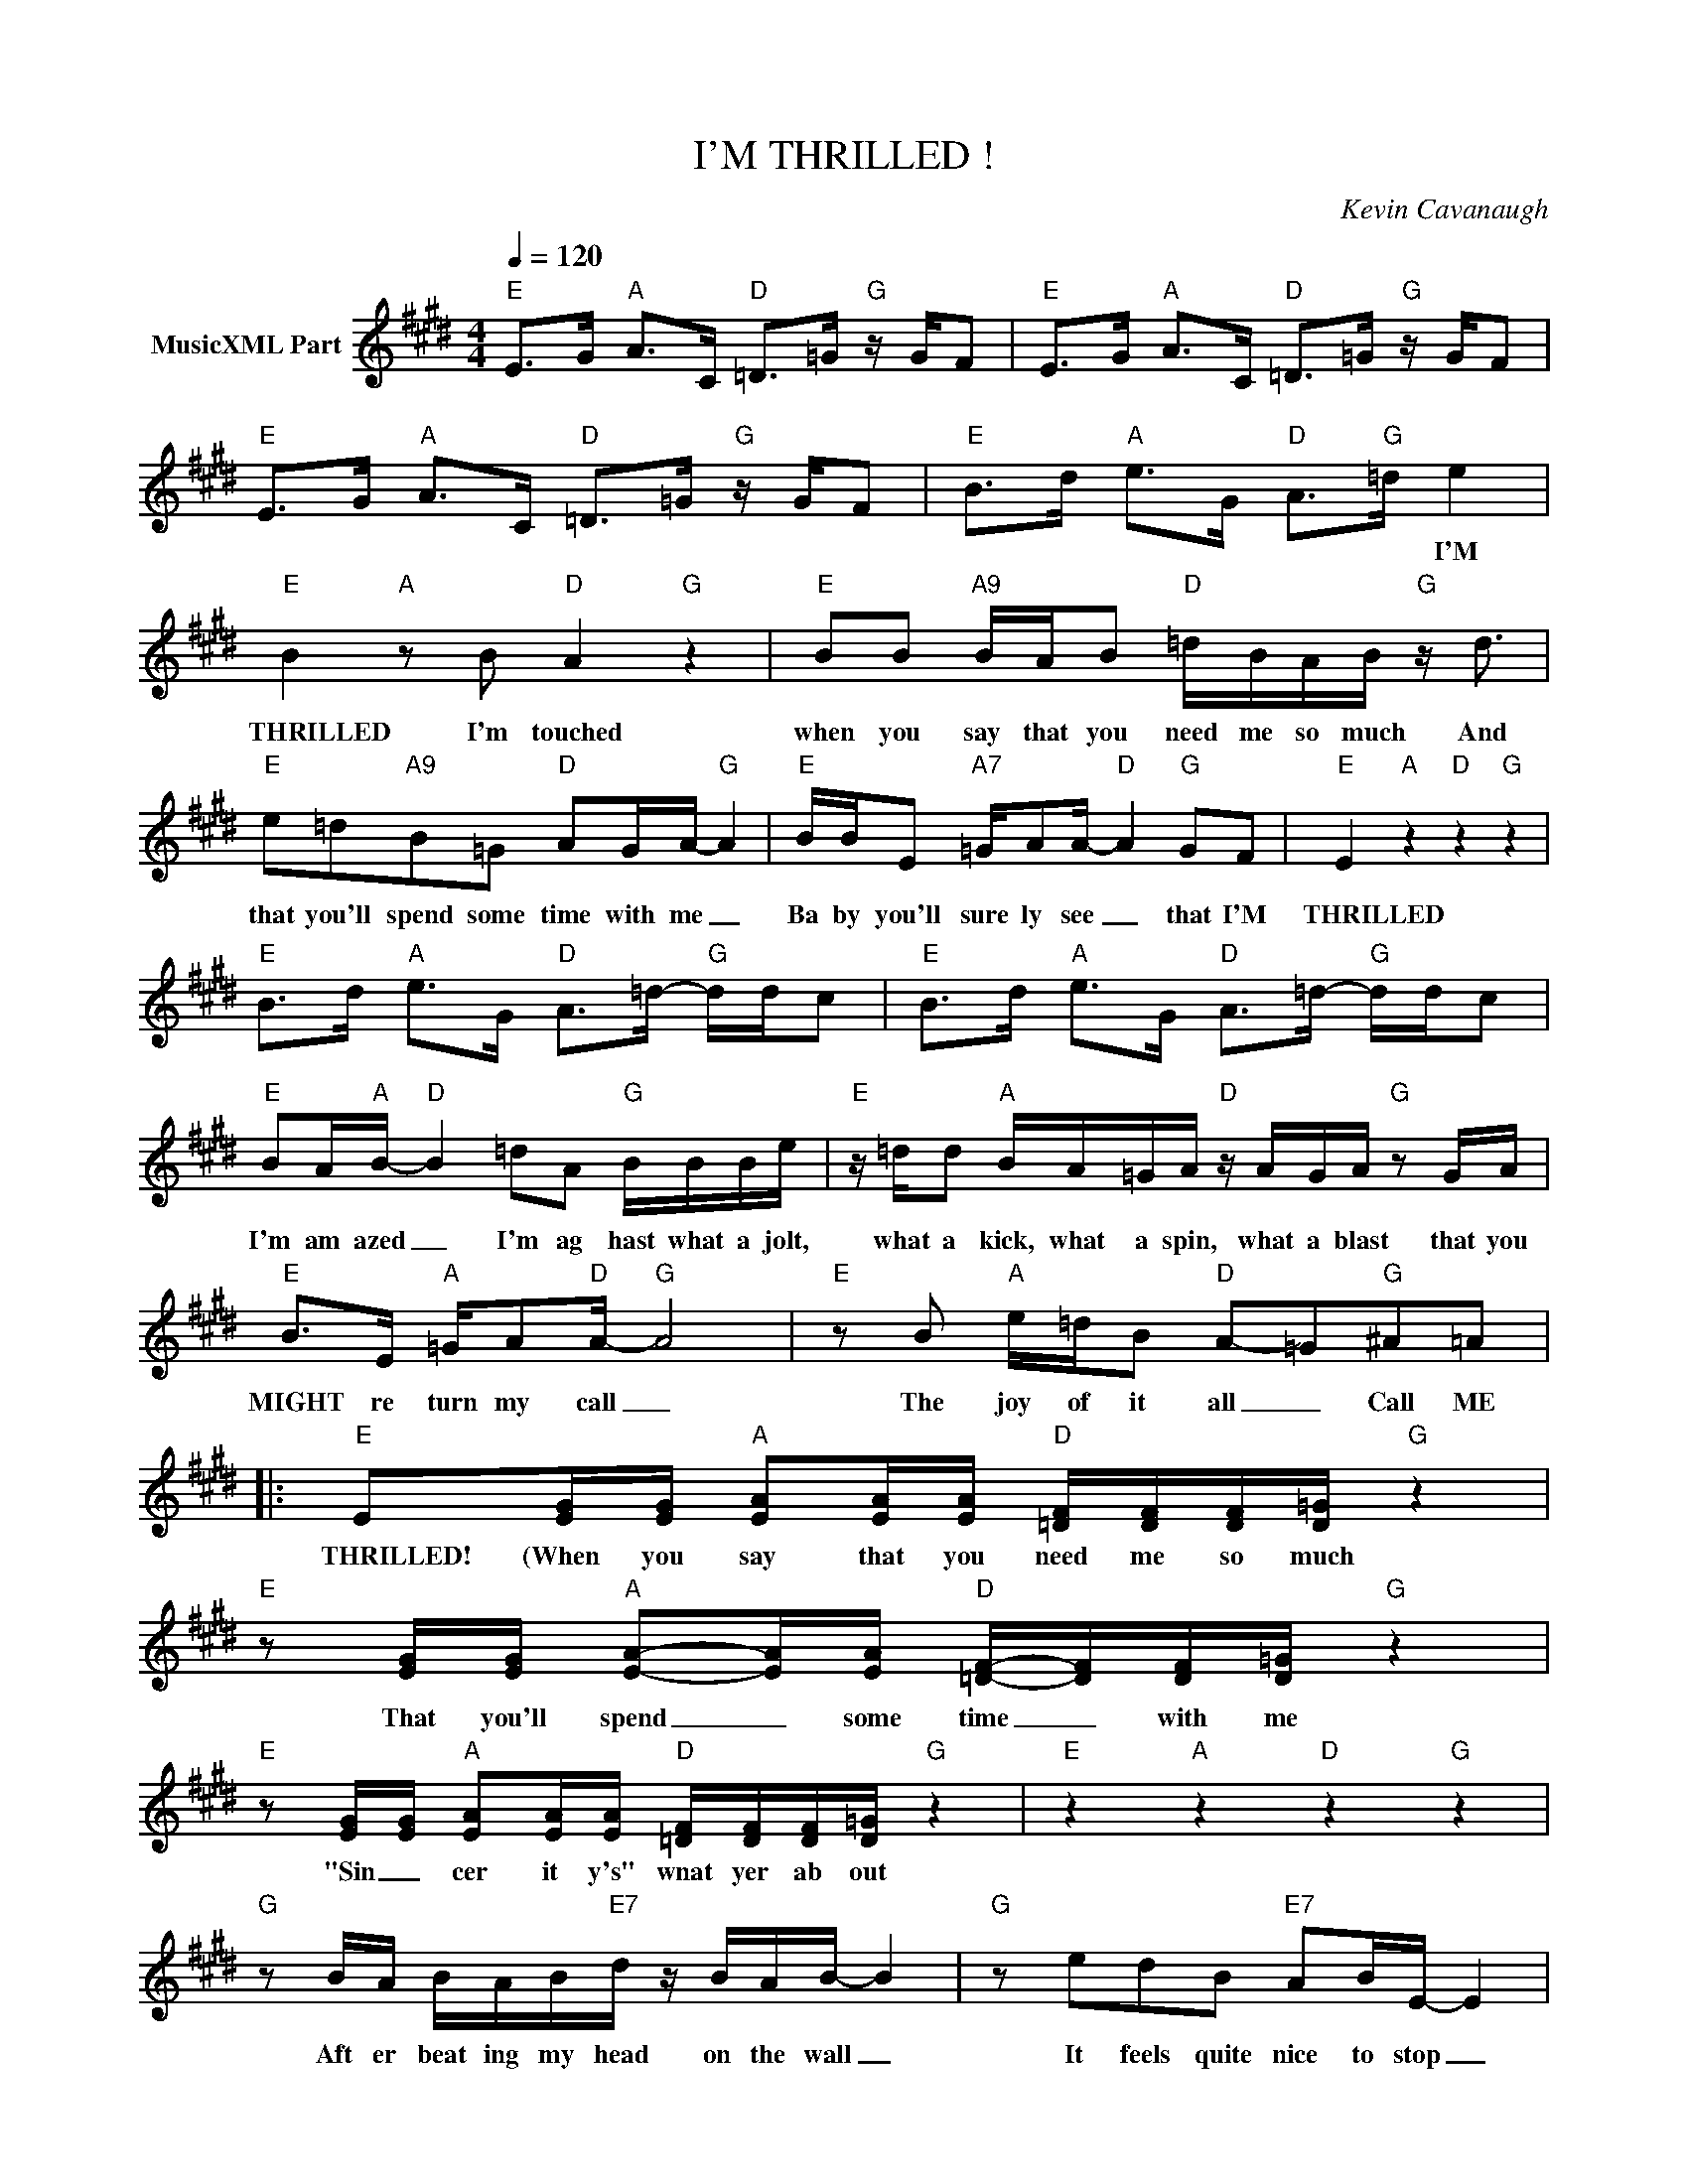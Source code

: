 X:1
T:I'M THRILLED !
C:Kevin Cavanaugh
Z:All Rights Reserved
L:1/16
Q:1/4=120
M:4/4
K:E
V:1 treble nm="MusicXML Part"
%%MIDI program 0
V:1
"E" E2>G2"A" A2>C2"D" =D2>=G2"G" z GF2 |"E" E2>G2"A" A2>C2"D" =D2>=G2"G" z GF2 | %2
w: ||
"E" E2>G2"A" A2>C2"D" =D2>=G2"G" z GF2 |"E" B2>d2"A" e2>G2"D" A2>"G"=d2 e4 | %4
w: |* * * * * * I'M|
"E" B4"A" z2 B2"D" A4"G" z4 |"E" B2B2"A9" BAB2"D" =dBAB"G" z d3 | %6
w: THRILLED I'm touched|when you say that you need me so much And|
"E" e2=d2"A9"B2=G2"D" A2GA-"G" A4 |"E" BBE2"A7" =GA2A-"D" A4"G" G2F2 |"E" E4"A" z4"D" z4"G" z4 | %9
w: that you'll spend some time with me _|Ba by you'll sure ly see _ that I'M|THRILLED|
"E" B2>d2"A" e2>G2"D" A2>=d2-"G" ddc2 |"E" B2>d2"A" e2>G2"D" A2>=d2-"G" ddc2 | %11
w: ||
"E" B2A"A"B-"D" B4 =d2A2"G" BBBe |"E" z =dd2"A" BA=GA"D" z AGA"G" z2 GA | %13
w: I'm am azed _ I'm ag hast what a jolt,|what a kick, what a spin, what a blast that you|
"E" B2>E2"A" =GA2"D"A-"G" A8 |"E" z2 B2"A" e=dB2"D" A2-=G2"G"^A2=A2 |: %15
w: MIGHT re turn my call _|The joy of it all _ Call ME|
"E" E2[EG][EG]"A" [EA]2[EA][EA]"D" [=DF][DF][DF][D=G]"G" z4 | %16
w: THRILLED! (When you say that you need me so much|
"E" z2 [EG][EG]"A" [EA]2-[EA][EA]"D" [=DF]-[DF][DF][D=G]"G" z4 | %17
w: That you'll spend _ some time _ with me|
"E" z2 [EG][EG]"A" [EA]2[EA][EA]"D" [=DF][DF][DF][D=G]"G" z4 |"E" z4"A" z4"D" z4"G" z4 | %19
w: "Sin _ cer it y's" wnat yer ab out||
"G" z2 BA BAB"E7"d z BAB- B4 |"G" z2 e2d2B2"E7" A2BE- E4 |"G" z2 BB BB2"E7"d dB2A z A,B,2 | %22
w: Aft er beat ing my head on the wall _|It feels quite nice to stop _|You ac know ledge my ex ist ance (I might|
"C" E2DB,- B,2d2"D" e2de z g3 |"E" e4 z4 z4 z4 |"E" z4"A" z4"D" z4"G" z4 | %25
w: run be serk) _ QUICK! call a cop! I"M|THRILLED||
"E" z4"A" z4"D" z4"G" z4 |"E" z4"A" z4"D" z4"G" z4 |"E" z4"A" z4"D" z4"G" z4 | %28
w: |||
"E" BA2B-"A" B2>E2"D" =GA2A"G" z BBB |"E" z BBB"A" z =d2e"D" z d2^A"G" =A4 | %30
w: It's for re al and it's un willed tho I know|in ad vance who will be billed _|
"E" e2=d^A"A" z =G2=A-"D" AAGA-"G" A4 |"E" z2 BB"A" =deee"D" =ge2e"G" z g2e :| %32
w: Tho the world knows you're _ such a lout !|from the top you're gon na hear me SHOUT: I'm THRILLED|

